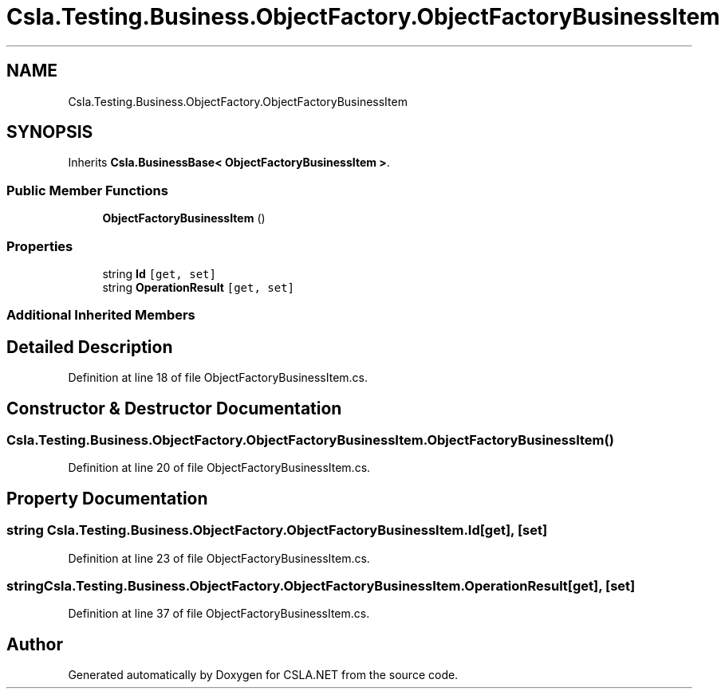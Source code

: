 .TH "Csla.Testing.Business.ObjectFactory.ObjectFactoryBusinessItem" 3 "Wed Jul 21 2021" "Version 5.4.2" "CSLA.NET" \" -*- nroff -*-
.ad l
.nh
.SH NAME
Csla.Testing.Business.ObjectFactory.ObjectFactoryBusinessItem
.SH SYNOPSIS
.br
.PP
.PP
Inherits \fBCsla\&.BusinessBase< ObjectFactoryBusinessItem >\fP\&.
.SS "Public Member Functions"

.in +1c
.ti -1c
.RI "\fBObjectFactoryBusinessItem\fP ()"
.br
.in -1c
.SS "Properties"

.in +1c
.ti -1c
.RI "string \fBId\fP\fC [get, set]\fP"
.br
.ti -1c
.RI "string \fBOperationResult\fP\fC [get, set]\fP"
.br
.in -1c
.SS "Additional Inherited Members"
.SH "Detailed Description"
.PP 
Definition at line 18 of file ObjectFactoryBusinessItem\&.cs\&.
.SH "Constructor & Destructor Documentation"
.PP 
.SS "Csla\&.Testing\&.Business\&.ObjectFactory\&.ObjectFactoryBusinessItem\&.ObjectFactoryBusinessItem ()"

.PP
Definition at line 20 of file ObjectFactoryBusinessItem\&.cs\&.
.SH "Property Documentation"
.PP 
.SS "string Csla\&.Testing\&.Business\&.ObjectFactory\&.ObjectFactoryBusinessItem\&.Id\fC [get]\fP, \fC [set]\fP"

.PP
Definition at line 23 of file ObjectFactoryBusinessItem\&.cs\&.
.SS "string Csla\&.Testing\&.Business\&.ObjectFactory\&.ObjectFactoryBusinessItem\&.OperationResult\fC [get]\fP, \fC [set]\fP"

.PP
Definition at line 37 of file ObjectFactoryBusinessItem\&.cs\&.

.SH "Author"
.PP 
Generated automatically by Doxygen for CSLA\&.NET from the source code\&.

